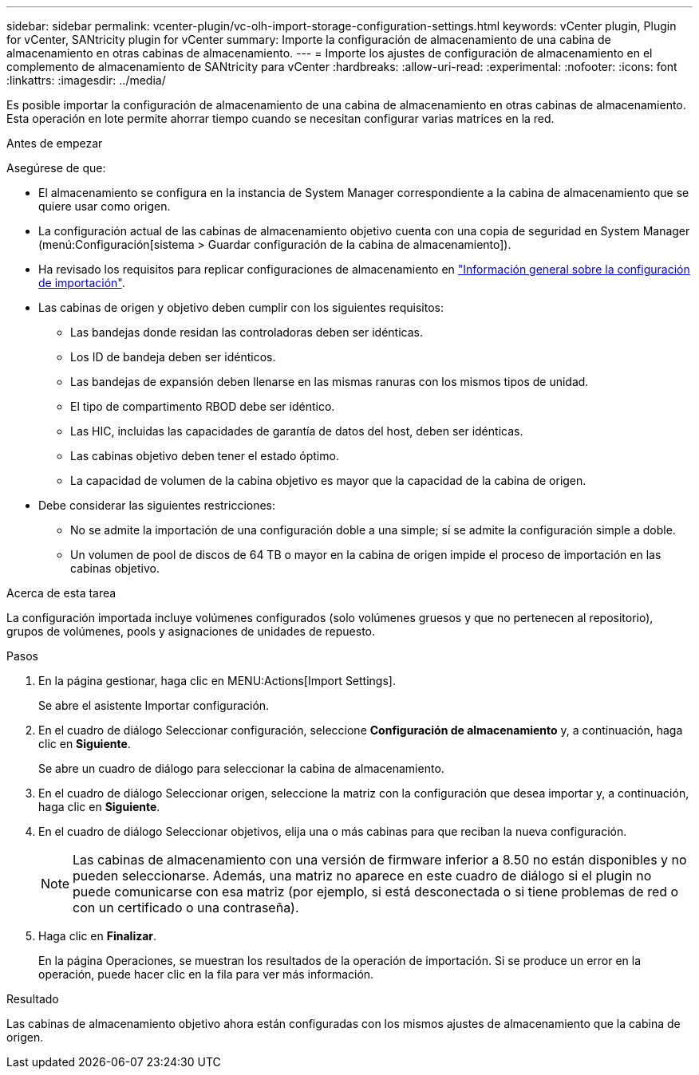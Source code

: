 ---
sidebar: sidebar 
permalink: vcenter-plugin/vc-olh-import-storage-configuration-settings.html 
keywords: vCenter plugin, Plugin for vCenter, SANtricity plugin for vCenter 
summary: Importe la configuración de almacenamiento de una cabina de almacenamiento en otras cabinas de almacenamiento. 
---
= Importe los ajustes de configuración de almacenamiento en el complemento de almacenamiento de SANtricity para vCenter
:hardbreaks:
:allow-uri-read: 
:experimental: 
:nofooter: 
:icons: font
:linkattrs: 
:imagesdir: ../media/


[role="lead"]
Es posible importar la configuración de almacenamiento de una cabina de almacenamiento en otras cabinas de almacenamiento. Esta operación en lote permite ahorrar tiempo cuando se necesitan configurar varias matrices en la red.

.Antes de empezar
Asegúrese de que:

* El almacenamiento se configura en la instancia de System Manager correspondiente a la cabina de almacenamiento que se quiere usar como origen.
* La configuración actual de las cabinas de almacenamiento objetivo cuenta con una copia de seguridad en System Manager (menú:Configuración[sistema > Guardar configuración de la cabina de almacenamiento]).
* Ha revisado los requisitos para replicar configuraciones de almacenamiento en link:vc-olh-import-settings-overview.html["Información general sobre la configuración de importación"].
* Las cabinas de origen y objetivo deben cumplir con los siguientes requisitos:
+
** Las bandejas donde residan las controladoras deben ser idénticas.
** Los ID de bandeja deben ser idénticos.
** Las bandejas de expansión deben llenarse en las mismas ranuras con los mismos tipos de unidad.
** El tipo de compartimento RBOD debe ser idéntico.
** Las HIC, incluidas las capacidades de garantía de datos del host, deben ser idénticas.
** Las cabinas objetivo deben tener el estado óptimo.
** La capacidad de volumen de la cabina objetivo es mayor que la capacidad de la cabina de origen.


* Debe considerar las siguientes restricciones:
+
** No se admite la importación de una configuración doble a una simple; sí se admite la configuración simple a doble.
** Un volumen de pool de discos de 64 TB o mayor en la cabina de origen impide el proceso de importación en las cabinas objetivo.




.Acerca de esta tarea
La configuración importada incluye volúmenes configurados (solo volúmenes gruesos y que no pertenecen al repositorio), grupos de volúmenes, pools y asignaciones de unidades de repuesto.

.Pasos
. En la página gestionar, haga clic en MENU:Actions[Import Settings].
+
Se abre el asistente Importar configuración.

. En el cuadro de diálogo Seleccionar configuración, seleccione *Configuración de almacenamiento* y, a continuación, haga clic en *Siguiente*.
+
Se abre un cuadro de diálogo para seleccionar la cabina de almacenamiento.

. En el cuadro de diálogo Seleccionar origen, seleccione la matriz con la configuración que desea importar y, a continuación, haga clic en *Siguiente*.
. En el cuadro de diálogo Seleccionar objetivos, elija una o más cabinas para que reciban la nueva configuración.
+

NOTE: Las cabinas de almacenamiento con una versión de firmware inferior a 8.50 no están disponibles y no pueden seleccionarse. Además, una matriz no aparece en este cuadro de diálogo si el plugin no puede comunicarse con esa matriz (por ejemplo, si está desconectada o si tiene problemas de red o con un certificado o una contraseña).

. Haga clic en *Finalizar*.
+
En la página Operaciones, se muestran los resultados de la operación de importación. Si se produce un error en la operación, puede hacer clic en la fila para ver más información.



.Resultado
Las cabinas de almacenamiento objetivo ahora están configuradas con los mismos ajustes de almacenamiento que la cabina de origen.
